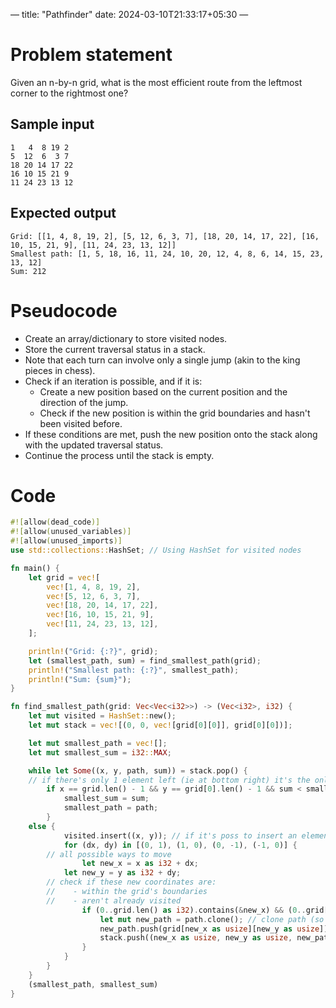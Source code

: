 ---
title: "Pathfinder"
date: 2024-03-10T21:33:17+05:30
---
* Problem statement
Given an n-by-n grid, what is the most efficient route from the leftmost corner to the rightmost one?
** Sample input
#+begin_src
1   4  8 19 2
5  12  6  3 7
18 20 14 17 22
16 10 15 21 9
11 24 23 13 12
#+end_src

** Expected output
#+begin_src
Grid: [[1, 4, 8, 19, 2], [5, 12, 6, 3, 7], [18, 20, 14, 17, 22], [16, 10, 15, 21, 9], [11, 24, 23, 13, 12]]
Smallest path: [1, 5, 18, 16, 11, 24, 10, 20, 12, 4, 8, 6, 14, 15, 23, 13, 12]
Sum: 212
#+end_src


* Pseudocode
- Create an array/dictionary to store visited nodes.
- Store the current traversal status in a stack.
- Note that each turn can involve only a single jump (akin to the king pieces in chess).
- Check if an iteration is possible, and if it is:
  - Create a new position based on the current position and the direction of the jump.
  - Check if the new position is within the grid boundaries and hasn't been visited before.
- If these conditions are met, push the new position onto the stack along with the updated traversal status.
- Continue the process until the stack is empty.

* Code
#+begin_src rust :results output
#![allow(dead_code)]
#![allow(unused_variables)]
#![allow(unused_imports)]
use std::collections::HashSet; // Using HashSet for visited nodes

fn main() {
    let grid = vec![
        vec![1, 4, 8, 19, 2],
        vec![5, 12, 6, 3, 7],
        vec![18, 20, 14, 17, 22],
        vec![16, 10, 15, 21, 9],
        vec![11, 24, 23, 13, 12],
    ];

    println!("Grid: {:?}", grid);
    let (smallest_path, sum) = find_smallest_path(grid);
    println!("Smallest path: {:?}", smallest_path);
    println!("Sum: {sum}");
}

fn find_smallest_path(grid: Vec<Vec<i32>>) -> (Vec<i32>, i32) {
    let mut visited = HashSet::new();
    let mut stack = vec![(0, 0, vec![grid[0][0]], grid[0][0])];

    let mut smallest_path = vec![];
    let mut smallest_sum = i32::MAX;

    while let Some((x, y, path, sum)) = stack.pop() {
	// if there's only 1 element left (ie at bottom right) it's the only remaining "route" and only its distance is to be added
        if x == grid.len() - 1 && y == grid[0].len() - 1 && sum < smallest_sum {
            smallest_sum = sum;
            smallest_path = path;
        }
	else {
            visited.insert((x, y)); // if it's poss to insert an element, do so
            for (dx, dy) in [(0, 1), (1, 0), (0, -1), (-1, 0)] {
		// all possible ways to move
                let new_x = x as i32 + dx;
	        let new_y = y as i32 + dy;
		// check if these new coordinates are:
		//    - within the grid's boundaries
		//    - aren't already visited
                if (0..grid.len() as i32).contains(&new_x) && (0..grid[0].len() as i32).contains(&new_y) && !visited.contains(&(new_x as usize, new_y as usize)) {
                    let mut new_path = path.clone(); // clone path (so as to not modify existing path for other tries)
                    new_path.push(grid[new_x as usize][new_y as usize]); // usize reqd for typecasting
                    stack.push((new_x as usize, new_y as usize, new_path, sum + grid[new_x as usize][new_y as usize]));
                }
            }
        }
    }
    (smallest_path, smallest_sum)
}
#+end_src
